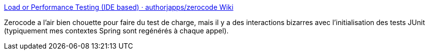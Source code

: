 :jbake-type: post
:jbake-status: published
:jbake-title: Load or Performance Testing (IDE based) · authorjapps/zerocode Wiki
:jbake-tags: junit,performance,test,http,_mois_nov.,_année_2019
:jbake-date: 2019-11-18
:jbake-depth: ../
:jbake-uri: shaarli/1574092489000.adoc
:jbake-source: https://nicolas-delsaux.hd.free.fr/Shaarli?searchterm=https%3A%2F%2Fgithub.com%2Fauthorjapps%2Fzerocode%2Fwiki%2FLoad-or-Performance-Testing-%28IDE-based%29&searchtags=junit+performance+test+http+_mois_nov.+_ann%C3%A9e_2019
:jbake-style: shaarli

https://github.com/authorjapps/zerocode/wiki/Load-or-Performance-Testing-(IDE-based)[Load or Performance Testing (IDE based) · authorjapps/zerocode Wiki]

Zerocode a l'air bien chouette pour faire du test de charge, mais il y a des interactions bizarres avec l'initialisation des tests JUnit (typiquement mes contextes Spring sont regénérés à chaque appel).
